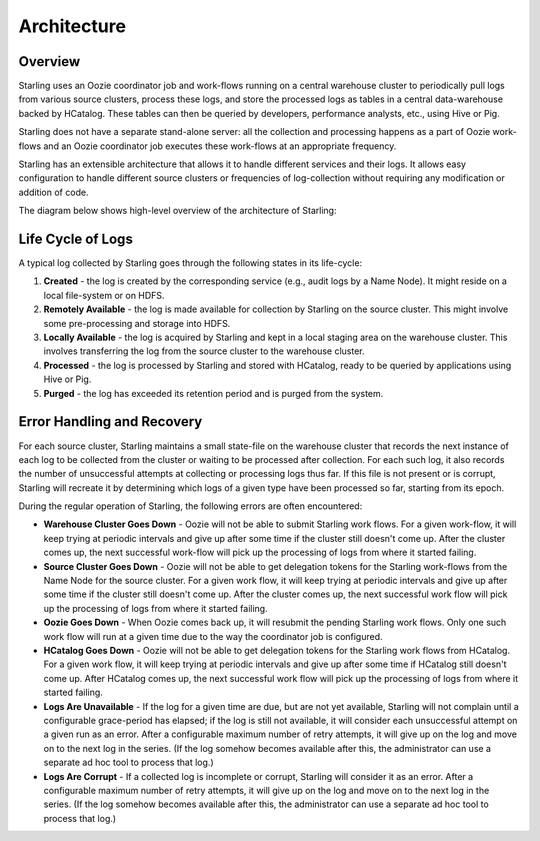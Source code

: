 ============
Architecture
============  


Overview
========

Starling uses an Oozie coordinator job and work-flows running on a central warehouse cluster to 
periodically pull logs from various source clusters, process these logs, and store 
the processed logs as tables in a central data-warehouse backed by HCatalog. 
These tables can then be queried by developers, performance analysts, etc., using Hive or Pig. 

Starling does not have a separate stand-alone server: all the collection and processing 
happens as a part of Oozie work-flows and an Oozie coordinator job executes these 
work-flows at an appropriate frequency.

Starling has an extensible architecture that allows it to handle different services and their logs. 
It allows easy configuration to handle different source clusters or frequencies of 
log-collection without requiring any modification or addition of code.

The diagram below shows high-level overview of the architecture of Starling: 

.. image:: images/starlingarchitecture.png
   :height: 436 px
   :width: 640 px
   :scale: 100 %
   :alt: Starling Architecture Overview
   :align: left

Life Cycle of Logs
==================

A typical log collected by Starling goes through the following states in its life-cycle:

#. **Created** - the log is created by the corresponding service (e.g., audit logs by a Name Node). 
   It might reside on a local file-system or on HDFS.
#. **Remotely Available** - the log is made available for collection by Starling on the source cluster. 
   This might involve some pre-processing and storage into HDFS.
#. **Locally Available** - the log is acquired by Starling and kept in a local staging area on the 
   warehouse cluster. This involves transferring the log from the source cluster to the warehouse cluster.
#. **Processed** - the log is processed by Starling and stored with HCatalog, ready to be queried 
   by applications using Hive or Pig.
#. **Purged** - the log has exceeded its retention period and is purged from the system.

          

Error Handling and Recovery
===========================

For each source cluster, Starling maintains a small state-file on the warehouse 
cluster that records the next instance of each log to be collected from the cluster 
or waiting to be processed after collection. For each such log, it also records 
the number of unsuccessful attempts at collecting or processing logs thus far. If this 
file is not present or is corrupt, Starling will recreate it by determining which 
logs of a given type have been processed so far, starting from its epoch.

During the regular operation of Starling, the following
errors are often encountered:

- **Warehouse Cluster Goes Down** - Oozie will not be able to submit Starling 
  work flows. For a given work-flow, it will keep trying at periodic intervals and 
  give up after some time if the cluster still doesn't come up. After the cluster 
  comes up, the next successful work-flow will pick up the processing of logs from 
  where it started failing.
- **Source Cluster Goes Down** - Oozie will not be able to get delegation tokens 
  for the Starling work-flows from the Name Node for the source cluster. For a given 
  work flow, it will keep trying at periodic intervals and give up after some time 
  if the cluster still doesn't come up. After the cluster comes up, the next successful 
  work flow will pick up the processing of logs from where it started failing.
- **Oozie Goes Down** - When Oozie comes back up, it will resubmit the pending 
  Starling work flows. Only one such work flow will run at a given time due to the 
  way the coordinator job is configured.
- **HCatalog Goes Down** - Oozie will not be able to get delegation tokens for the 
  Starling work flows from HCatalog. For a given work flow, it will keep trying at 
  periodic intervals and give up after some time if HCatalog still doesn't come up. 
  After HCatalog comes up, the next successful work flow will pick up the processing 
  of logs from where it started failing.
- **Logs Are Unavailable** - If the log for a given time are due, but are not yet 
  available, Starling will not complain until a configurable grace-period has elapsed; 
  if the log is still not available, it will consider each unsuccessful attempt on 
  a given run as an error. After a configurable maximum number of retry attempts, 
  it will give up on the log and move on to the next log in the series. (If the log 
  somehow becomes available after this, the administrator can use a separate ad 
  hoc tool to process that log.)
- **Logs Are Corrupt** - If a collected log is incomplete or corrupt, Starling 
  will consider it as an error. After a configurable maximum number of retry attempts, 
  it will give up on the log and move on to the next log in the series. (If the log 
  somehow becomes available after this, the administrator can use a separate ad hoc 
  tool to process that log.)
